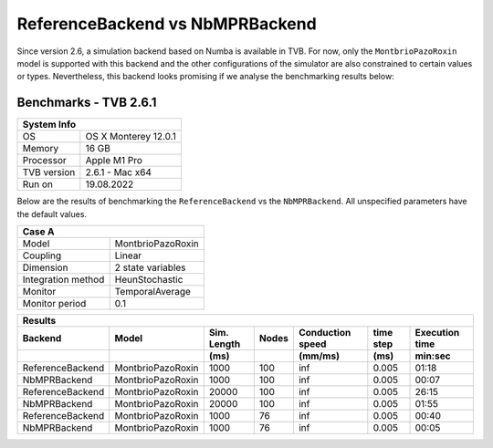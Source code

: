 .. _benchmark_tvb_261:

ReferenceBackend vs NbMPRBackend
---------------------------------

Since version 2.6, a simulation backend based on Numba is available in TVB. For now, only the
``MontbrioPazoRoxin`` model is supported with this backend and the other configurations of the simulator
are also constrained to certain values or types.
Nevertheless, this backend looks promising if we analyse the benchmarking results below:


**********************
Benchmarks - TVB 2.6.1
**********************


+------------+-----------------------------------------------------------------+
|                               System Info                                    |
+============+=================================================================+
|OS          | OS X Monterey  12.0.1                                           |
+------------+-----------------------------------------------------------------+
|Memory      | 16 GB                                                           |
+------------+-----------------------------------------------------------------+
|Processor   | Apple M1 Pro                                                    |
+------------+-----------------------------------------------------------------+
|TVB version | 2.6.1 - Mac x64                                                 |
+------------+-----------------------------------------------------------------+
|Run on      | 19.08.2022                                                      |
+------------+-----------------------------------------------------------------+


Below are the results of benchmarking the ``ReferenceBackend`` vs the ``NbMPRBackend``.
All unspecified parameters have the default values.

+--------------------+------------------------------------+
| Case A                                                  |
+====================+====================================+
|Model               | MontbrioPazoRoxin                  |
+--------------------+------------------------------------+
|Coupling            | Linear                             |
+--------------------+------------------------------------+
|Dimension           | 2 state variables                  |
+--------------------+------------------------------------+
|Integration method  | HeunStochastic                     |
+--------------------+------------------------------------+
|Monitor             | TemporalAverage                    |
+--------------------+------------------------------------+
|Monitor period      | 0.1                                |
+--------------------+------------------------------------+


+-----------------------+------------------------+--------+-------+-----------+---------+-----------+
|      Results                                                                                      |
+-----------------------+------------------------+--------+-------+-----------+---------+-----------+
|       Backend         |        Model           | Sim.   | Nodes |Conduction | time    | Execution |
|                       |                        | Length |       |speed      | step    | time      |
+-----------------------+------------------------+--------+-------+-----------+---------+-----------+
|                       |                        |    (ms)|       |    (mm/ms)|     (ms)| min:sec   |
+=======================+========================+========+=======+===========+=========+===========+
|   ReferenceBackend    |    MontbrioPazoRoxin   |   1000 |   100 |      inf  |   0.005 |   01:18   |
+-----------------------+------------------------+--------+-------+-----------+---------+-----------+
|   NbMPRBackend        |    MontbrioPazoRoxin   |   1000 |   100 |      inf  |   0.005 |   00:07   |
+-----------------------+------------------------+--------+-------+-----------+---------+-----------+
|   ReferenceBackend    |    MontbrioPazoRoxin   |  20000 |   100 |      inf  |   0.005 |   26:15   |
+-----------------------+------------------------+--------+-------+-----------+---------+-----------+
|   NbMPRBackend        |    MontbrioPazoRoxin   |  20000 |   100 |      inf  |   0.005 |   01:55   |
+-----------------------+------------------------+--------+-------+-----------+---------+-----------+
|   ReferenceBackend    |    MontbrioPazoRoxin   |   1000 |    76 |      inf  |   0.005 |   00:40   |
+-----------------------+------------------------+--------+-------+-----------+---------+-----------+
|   NbMPRBackend        |    MontbrioPazoRoxin   |   1000 |    76 |      inf  |   0.005 |   00:05   |
+-----------------------+------------------------+--------+-------+-----------+---------+-----------+
